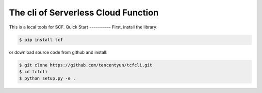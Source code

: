 ============================
The cli of Serverless Cloud Function
============================
This is a local tools for SCF.
Quick Start
-----------
First, install the library:

.. code-block:: sh

    $ pip install tcf

or download source code from github and install:

.. code-block:: sh

    $ git clone https://github.com/tencentyun/tcfcli.git
    $ cd tcfcli
    $ python setup.py -e .
